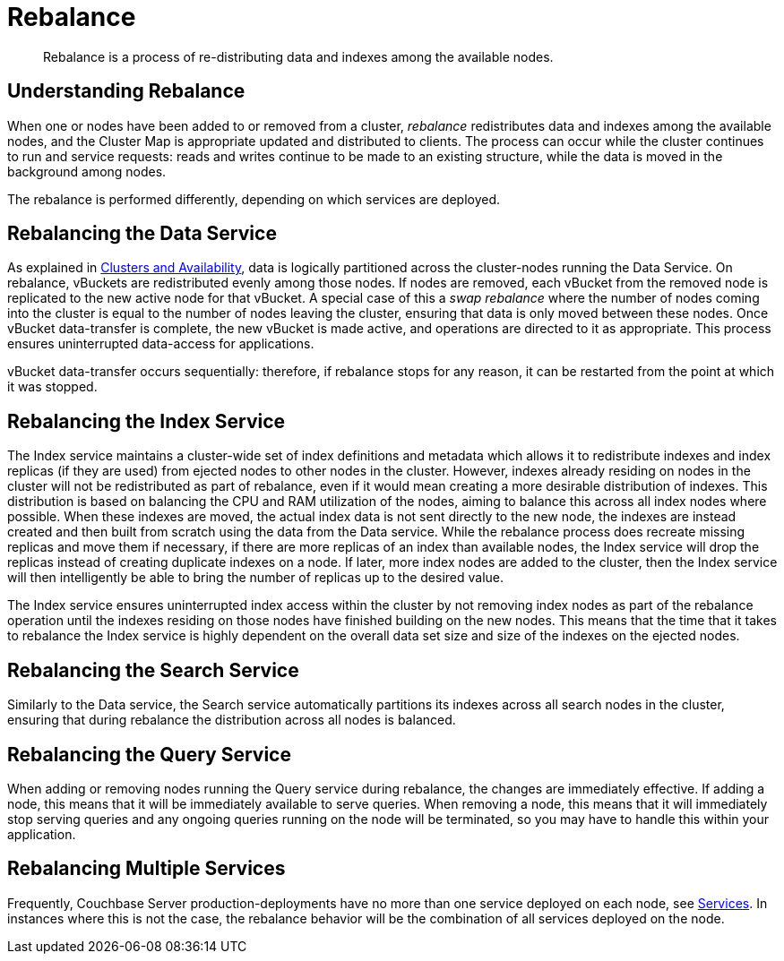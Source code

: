 = Rebalance

[abstract]
Rebalance is a process of re-distributing data and indexes among the available nodes.

[#understanding-rebalance]
== Understanding Rebalance

When one or nodes have been added to or removed from a cluster, _rebalance_
redistributes data and indexes among the available nodes, and the
Cluster Map is appropriate updated and distributed to clients.
The process can occur while the cluster continues to run and service requests:
reads and writes continue to be made to an existing structure, while the
data is moved in the background among nodes.

The rebalance is performed differently, depending on which services are
deployed.

[#rebalancing-the-data-service]
== Rebalancing the Data Service

As explained in
xref:understanding-couchbase:clusters-and-availability/clusters-and-availability.adoc[Clusters
and Availability], data is logically partitioned across the
cluster-nodes running the Data Service.
On rebalance, vBuckets are redistributed evenly among those nodes.
If nodes are removed, each vBucket from the removed node is replicated to the
new active node for that vBucket.
A special case of this a _swap rebalance_ where the number of nodes coming
into the cluster is equal to the number of nodes leaving the cluster,
ensuring that data is only moved between these nodes.
Once vBucket data-transfer is complete, the new vBucket is made active,
and operations are directed to it as appropriate.
This process ensures uninterrupted data-access for applications.

vBucket data-transfer occurs sequentially: therefore, if rebalance stops for any
reason, it can be restarted from the point at which it was stopped.

[#rebalancing-the-index-service]
== Rebalancing the Index Service

The Index service maintains a cluster-wide set of index definitions and metadata which allows it to redistribute indexes and index replicas (if they are used) from ejected nodes to other nodes in the cluster.
However, indexes already residing on nodes in the cluster will not be redistributed as part of rebalance, even if it would mean creating a more desirable distribution of indexes.
This distribution is based on balancing the CPU and RAM utilization of the nodes, aiming to balance this across all index nodes where possible.
When these indexes are moved, the actual index data is not sent directly to the new node, the indexes are instead created and then built from scratch using the data from the Data service.
While the rebalance process does recreate missing replicas and move them if necessary, if there are more replicas of an index than available nodes, the Index service will drop the replicas instead of creating duplicate indexes on a node.
If later, more index nodes are added to the cluster, then the Index service will then intelligently be able to bring the number of replicas up to the desired value.

The Index service ensures uninterrupted index access within the cluster by not removing index nodes as part of the rebalance operation until the indexes residing on those nodes have finished building on the new nodes.
This means that the time that it takes to rebalance the Index service is highly dependent on the overall data set size and size of the indexes on the ejected nodes.

== Rebalancing the Search Service

Similarly to the Data service, the Search service automatically partitions its indexes across all search nodes in the cluster, ensuring that during rebalance the distribution across all nodes is balanced.

== Rebalancing the Query Service

When adding or removing nodes running the Query service during rebalance, the changes are immediately effective.
If adding a node, this means that it will be immediately available to serve queries.
When removing a node, this means that it will immediately stop serving queries and any ongoing queries running on the node will be terminated, so you may have to handle this within your application.

== Rebalancing Multiple Services

Frequently, Couchbase Server production-deployments have no more than one service deployed on each node, see xref:understanding-couchbase:services-and-indexes/services/services.adoc[Services].
In instances where this is not the case, the rebalance behavior will be the combination of all services deployed on the node.
